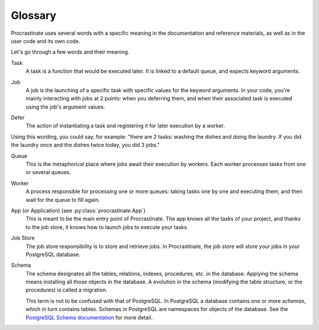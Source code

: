 Glossary
========

Procrastinate uses several words with a specific meaning in the documentation and
reference materials, as well as in the user code and its own code.

Let's go through a few words and their meaning.

.. _glossary_task:

Task
    A task is a function that would be executed later. It is linked
    to a default queue, and expects keyword arguments.

.. _glossary_job:

Job
    A job is the launching of a specific task with specific values for the
    keyword arguments. In your code, you're mainly interacting with jobs at
    2 points: when you deferring them, and when their associated
    task is executed using the job's argument values.

.. _glossary_defer:

Defer
    The action of instantiating a task and registering it for later execution by a
    worker.

Using this wording, you could say, for example: "there are 2 tasks: washing the
dishes and doing the laundry. If you did the laundry once and the dishes twice
today, you did 3 jobs."

.. _glossary_queue:

Queue
    This is the metaphorical place where jobs await their execution by workers.
    Each worker processes tasks from one or several queues.

.. _glossary_worker:

Worker
    A process responsible for processing one or more queues: taking tasks one
    by one and executing them, and then wait for the queue to fill again.

.. _glossary_app:

App (or Application) (see :py:class:`procrastinate.App`)
    This is meant to be the main entry point of Procrastinate. The app knows
    all the tasks of your project, and thanks to the job store, it knows how
    to launch jobs to execute your tasks.

.. _glossary_job_store:

Job Store
    The job store responsibility is to store and retrieve jobs. In Procrastinate, the
    job store will store your jobs in your PostgreSQL database.

.. _glossary_schema:

Schema
    The schema designates all the tables, relations, indexes, procedures, etc. in the
    database. Applying the schema means installing all those objects in the database.
    A evolution in the schema (modifying the table structure, or the procedures) is
    called a migration.

    This term is not to be confused with that of PostgreSQL. In PostgreSQL a database
    contains one or more *schemas*, which in turn contains tables. Schemas in PostgreSQL
    are namespaces for objects of the database. See the `PostgreSQL Schema
    documentation`_ for more detail.

.. _PostgreSQL Schema documentation: https://www.postgresql.org/docs/current/ddl-schemas.html

